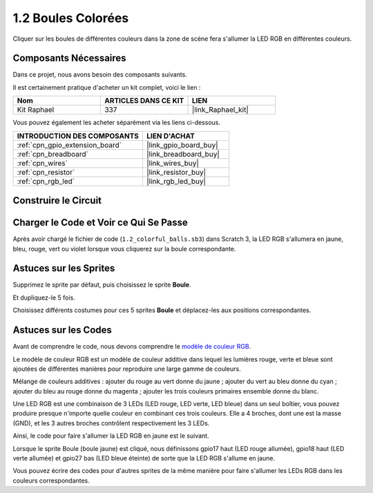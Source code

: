 .. _1.2_scratch:

1.2 Boules Colorées
======================

Cliquer sur les boules de différentes couleurs dans la zone de scène fera s'allumer la LED RGB en différentes couleurs.

.. image:: img/1.2_header.png

Composants Nécessaires
--------------------------

Dans ce projet, nous avons besoin des composants suivants.

.. image:: img/1.2_list.png

Il est certainement pratique d'acheter un kit complet, voici le lien :

.. list-table::
    :widths: 20 20 20
    :header-rows: 1

    *   - Nom
        - ARTICLES DANS CE KIT
        - LIEN
    *   - Kit Raphael
        - 337
        - |link_Raphael_kit|

Vous pouvez également les acheter séparément via les liens ci-dessous.

.. list-table::
    :widths: 30 20
    :header-rows: 1

    *   - INTRODUCTION DES COMPOSANTS
        - LIEN D'ACHAT

    *   - :ref:`cpn_gpio_extension_board`
        - |link_gpio_board_buy|
    *   - :ref:`cpn_breadboard`
        - |link_breadboard_buy|
    *   - :ref:`cpn_wires`
        - |link_wires_buy|
    *   - :ref:`cpn_resistor`
        - |link_resistor_buy|
    *   - :ref:`cpn_rgb_led`
        - |link_rgb_led_buy|

Construire le Circuit
------------------------

.. image:: img/1.2_image61.png

Charger le Code et Voir ce Qui Se Passe
-----------------------------------------

Après avoir chargé le fichier de code (``1.2_colorful_balls.sb3``) dans Scratch 3, la LED RGB s'allumera en jaune, bleu, rouge, vert ou violet lorsque vous cliquerez sur la boule correspondante.

Astuces sur les Sprites
--------------------------

Supprimez le sprite par défaut, puis choisissez le sprite **Boule**.

.. image:: img/1.2_ball.png

Et dupliquez-le 5 fois.

.. image:: img/1.2_duplicate_ball.png

Choisissez différents costumes pour ces 5 sprites **Boule** et déplacez-les aux positions correspondantes.

.. image:: img/1.2_rgb1.png

Astuces sur les Codes
--------------------------

Avant de comprendre le code, nous devons comprendre le `modèle de couleur RGB <https://fr.wikipedia.org/wiki/RVB_(couleur)>`_.

Le modèle de couleur RGB est un modèle de couleur additive dans lequel les lumières rouge, verte et bleue sont ajoutées de différentes manières pour reproduire une large gamme de couleurs.

Mélange de couleurs additives : ajouter du rouge au vert donne du jaune ; ajouter du vert au bleu donne du cyan ; ajouter du bleu au rouge donne du magenta ; ajouter les trois couleurs primaires ensemble donne du blanc.

.. image:: img/1.2_rgb_addition.png
  :width: 400

Une LED RGB est une combinaison de 3 LEDs (LED rouge, LED verte, LED bleue) dans un seul boîtier, vous pouvez produire presque n'importe quelle couleur en combinant ces trois couleurs.
Elle a 4 broches, dont une est la masse (GND), et les 3 autres broches contrôlent respectivement les 3 LEDs.

Ainsi, le code pour faire s'allumer la LED RGB en jaune est le suivant.

.. image:: img/1.2_rgb3.png

Lorsque le sprite Boule (boule jaune) est cliqué, nous définissons gpio17 haut (LED rouge allumée), gpio18 haut (LED verte allumée) et gpio27 bas (LED bleue éteinte) de sorte que la LED RGB s'allume en jaune.

Vous pouvez écrire des codes pour d'autres sprites de la même manière pour faire s'allumer les LEDs RGB dans les couleurs correspondantes.
